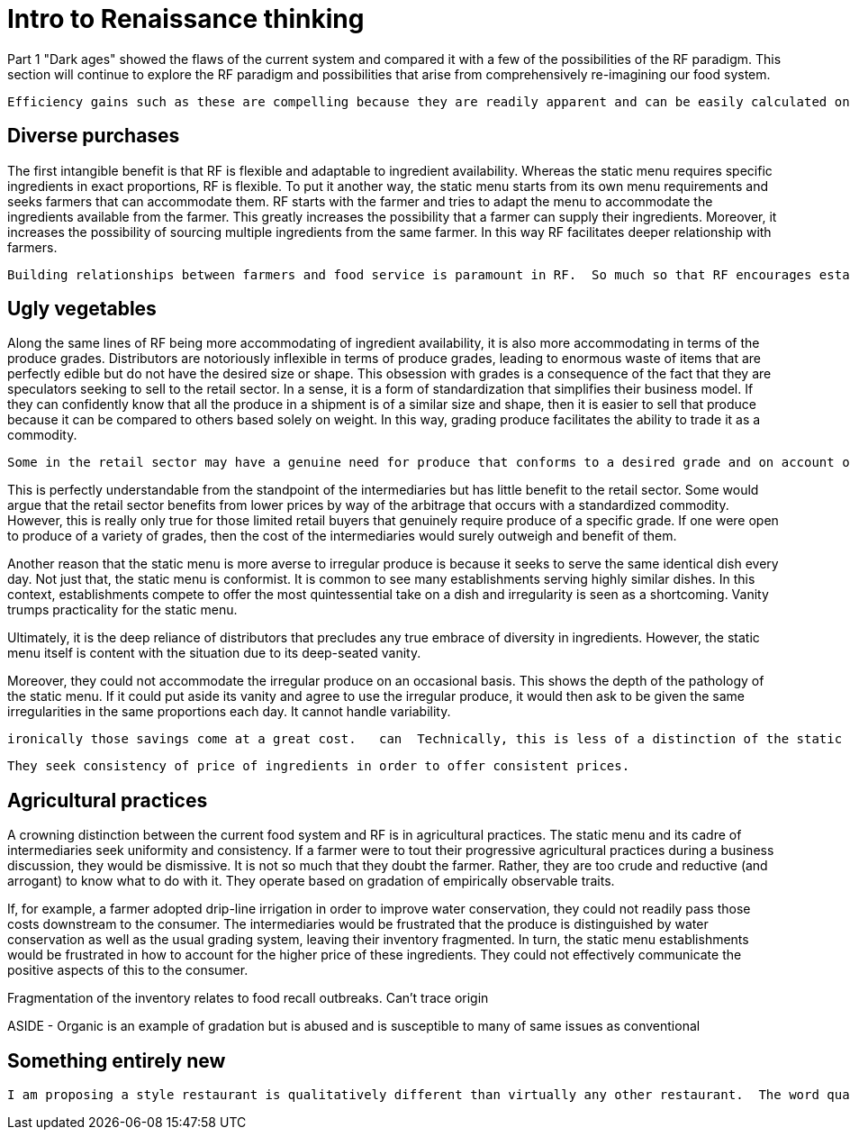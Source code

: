 = Intro to Renaissance thinking

Part 1 "Dark ages" showed the flaws of the current system and compared it with a few of the possibilities of the RF paradigm.  This section will continue to explore the RF paradigm and possibilities that arise from comprehensively re-imagining our food system.

 Efficiency gains such as these are compelling because they are readily apparent and can be easily calculated on a balance sheet.  Other less-tangible benefits also arise from farmer relationships.

== Diverse purchases

The first intangible benefit is that RF is flexible and adaptable to ingredient availability.  Whereas the static menu requires specific ingredients in exact proportions, RF is flexible.  To put it another way, the static menu starts from its own menu requirements and seeks farmers that can accommodate them.  RF starts with the farmer and tries to adapt the menu to accommodate the ingredients available from the farmer. This greatly increases the possibility that a farmer can supply their ingredients.  Moreover, it increases the possibility of sourcing multiple ingredients from the same farmer.  In this way RF facilitates deeper relationship with farmers.

 Building relationships between farmers and food service is paramount in RF.  So much so that RF encourages establishments to design their menu around the ingredients available from the farmer.  This mindset is important because it gives the farmer the latitude to focus on improvements to soil health rather than catering to the whims of the static menu.

== Ugly vegetables

Along the same lines of RF being more accommodating of ingredient availability, it is also more accommodating in terms of the produce grades.  Distributors are notoriously inflexible in terms of produce grades, leading to enormous waste of items that are perfectly edible but do not have the desired size or shape.  This obsession with grades is a consequence of the fact that they are speculators seeking to sell to the retail sector.  In a sense, it is a form of standardization that simplifies their business model.  If they can confidently know that all the produce in a shipment is of a similar size and shape, then it is easier to sell that produce because it can be compared to others based solely on weight.  In this way, grading produce facilitates the ability to trade it as a commodity.

 Some in the retail sector may have a genuine need for produce that conforms to a desired grade and on account of this possibility, distributors find it easiest to rigidly adhere to grading.  

This is perfectly understandable from the standpoint of the intermediaries but has little benefit to the retail sector.  Some would argue that the retail sector benefits from lower prices by way of the arbitrage that occurs with a standardized commodity.  However, this is really only true for those limited retail buyers that genuinely require produce of a specific grade. If one were open to produce of a variety of grades, then the cost of the intermediaries would surely outweigh and benefit of them. 

Another reason that the static menu is more averse to irregular produce is because it seeks to serve the same identical dish every day.  Not just that, the static menu is conformist. It is common to see many establishments serving highly similar dishes.  In this context, establishments compete to offer the most quintessential take on a dish and irregularity is seen as a shortcoming. Vanity trumps practicality for the static menu.

Ultimately, it is the deep reliance of distributors that precludes any true embrace of diversity in ingredients.  However, the static menu itself is content with the situation due to its deep-seated vanity.

Moreover, they could not accommodate the irregular produce on an occasional basis. This shows the depth of the pathology of the static menu.  If it could put aside its vanity and agree to use the irregular produce, it would then ask to be given the same irregularities in the same proportions each day.  It cannot handle variability. 

 ironically those savings come at a great cost.   can  Technically, this is less of a distinction of the static menu and more of a side-effect of it.  The static menu m  In the same veinFarmer-food-service relationships are better able to use produce of multiple grades.

 They seek consistency of price of ingredients in order to offer consistent prices.  

== Agricultural practices

A crowning distinction between the current food system and RF is in agricultural practices.  The static menu and its cadre of intermediaries seek uniformity and consistency.  If a farmer were to tout their progressive agricultural practices during a business discussion, they would be dismissive.  It is not so much that they doubt the farmer.  Rather, they are too crude and reductive (and arrogant) to know what to do with it.  They operate based on gradation of empirically observable traits. 

If, for example, a farmer adopted drip-line irrigation in order to improve water conservation, they could not readily pass those costs downstream to the consumer.  The intermediaries would be frustrated that the produce is distinguished by water conservation as well as the usual grading system, leaving their inventory fragmented.  In turn, the static menu establishments would be frustrated in how to account for the higher price of these ingredients.  They could not effectively communicate the positive aspects of this to the consumer. 

Fragmentation of the inventory relates to food recall outbreaks.  Can't trace origin

ASIDE - Organic is an example of gradation but is abused and is susceptible to many of same issues as conventional

== Something entirely new

 I am proposing a style restaurant is qualitatively different than virtually any other restaurant.  The word qualitative has particular significance in the previous sentence.  It means something with more fundamental differences, something that is bound by different rules, and something that, ultimately, has dramatically different possibilities.

